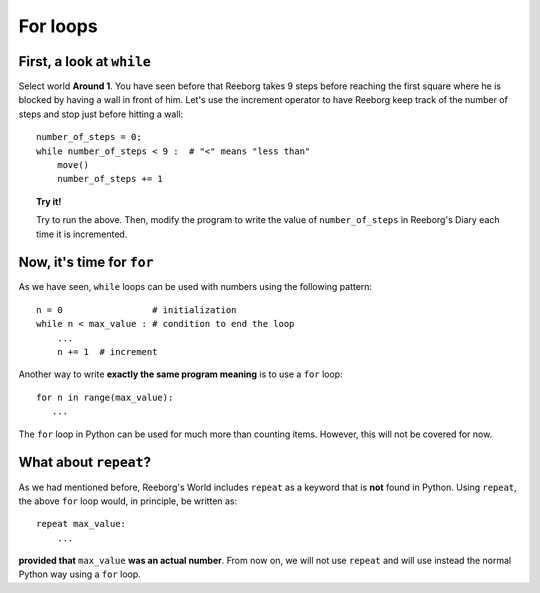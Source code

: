 
For loops
=========

.. todo::

   Do::

       for item in a_list:
          #
       for letter in word:
          #
       for _ in range(n):
          #




First, a look at ``while``
--------------------------

Select world **Around 1**. You have seen before that Reeborg takes 9 steps
before reaching the first square where he is blocked by having a wall in
front of him. Let's use the increment operator to have Reeborg keep
track of the number of steps and stop just before hitting a wall::

    number_of_steps = 0;
    while number_of_steps < 9 :  # "<" means "less than"
        move()
        number_of_steps += 1

.. topic:: Try it!


    Try to run the above. Then, modify the program to write the value of
    ``number_of_steps`` in Reeborg's Diary each time it is incremented.


Now, it's time for ``for``
--------------------------


As we have seen, ``while`` loops can be used with numbers using the
following pattern::

    n = 0                 # initialization
    while n < max_value : # condition to end the loop
        ...
        n += 1  # increment

Another way to write **exactly the same program meaning** is to use a
``for`` loop::

    for n in range(max_value):
       ...

The ``for`` loop in Python can be used for much more than counting items.
However, this will not be covered for now.

What about ``repeat``?
-----------------------

As we had mentioned before, Reeborg's World includes ``repeat`` as
a keyword that is **not** found in Python.  Using ``repeat``, the above
``for`` loop would, in principle, be written as::

    repeat max_value:
        ...

**provided that** ``max_value`` **was an actual number**.
From now on, we will not use ``repeat`` and will use instead the
normal Python way using a ``for`` loop.

